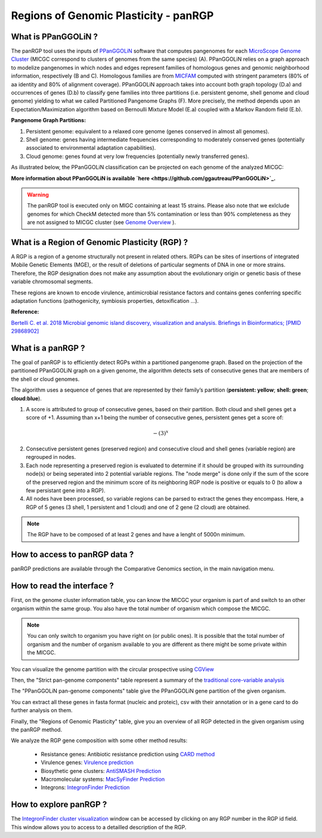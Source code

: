 ##########################################
Regions of Genomic Plasticity - panRGP
##########################################

What is PPanGGOLiN ?
-------------------------------------------------------

The panRGP tool uses the inputs of  `PPanGGOLiN <https://github.com/ggautreau/PPanGGOLiN>`_ software that computes pangenomes for each `MicroScope Genome Cluster <https://microscope.readthedocs.io/en/latest/content/compgenomics/genoclust.html>`_  (MICGC correspond to clusters of genomes from the same species) (A). PPanGGOLiN relies on a graph approach to modelize pangenomes in which nodes and edges represent families of homologous genes and genomic neighborhood information, respectively (B and C). Homologous families are from `MICFAM <https://microscope.readthedocs.io/en/latest/content/compgenomics/pancoreTool.html#how-the-analysis-is-computed>`_ computed with stringent parameters (80% of aa identity and 80% of alignment coverage). PPanGGOLiN approach takes into account both graph topology (D.a) and occurrences of genes (D.b) to classify gene families into three partitions (i.e. persistent genome, shell genome and cloud genome) yielding to what we called Partitioned Pangenome Graphs (F). More precisely, the method depends upon an Expectation/Maximization algorithm based on Bernoulli Mixture Model (E.a) coupled with a Markov Random field (E.b).


**Pangenome Graph Partitions:**

1) Persistent genome: equivalent to a relaxed core genome (genes conserved in almost all genomes).

2) Shell genome: genes having intermediate frequencies corresponding to moderately conserved genes (potentially associated to environmental adaptation capabilities).

3) Cloud genome: genes found at very low frequencies (potentially newly transferred genes).

.. image:: img/ppanggolin.png

As illustrated below, the PPanGGOLiN classification can be projected on each genome of the analyzed MICGC:

.. image:: img/projection.png

**More information about PPanGGOLiN is available `here <https://github.com/ggautreau/PPanGGOLiN>`_.**

.. Warning:: The panRGP tool is executed only on MIGC containing at least 15 strains. Please also note that we exlclude genomes for which CheckM detected more than 5% contamination or less than 90% completeness as they are not assigned to MICGC cluster (see `Genome Overview <https://microscope.readthedocs.io/en/latest/content/genomic/overview.html>`_ ). 

What is a Region of Genomic Plasticity (RGP) ?
-------------------------------------------------------

A RGP is a region of a genome structurally not present in related others. RGPs can be sites of insertions of integrated Mobile Genetic Elements (MGE), or the result of deletions of particular segments of DNA in one or more strains.  
Therefore, the RGP designation does not make any assumption about the evolutionary origin or genetic basis of these variable chromosomal segments.

These regions are known to encode virulence, antimicrobial resistance factors and contains genes conferring specific adaptation functions (pathogenicity, symbiosis properties, detoxification ...).

**Reference:**

`Bertelli C. et al. 2018 Microbial genomic island discovery, visualization and analysis. Briefings in Bioinformatics; [PMID 29868902] <https://www.ncbi.nlm.nih.gov/pubmed/29868902>`_

What is a panRGP ?
-------------------------------------------------------

The goal of panRGP is to efficiently detect RGPs within a partitioned pangenome graph. Based on the projection of the partitioned PPanGGOLiN graph on a given genome, the algorithm detects sets of consecutive genes that are members of the shell or cloud genomes.

.. image:: img/panRGP.png

The algorithm uses a sequence of genes that are represented by their family’s partition 
(**persistent: yellow**; **shell: green**; **cloud:blue**).

(1) A score is attributed to group of consecutive genes, based on their partition. Both cloud and shell genes get a score of +1.  Assuming than x+1 being the number of consecutive genes, persistent genes get a score of:  

.. math:: -(3)^x 

(2) Consecutive persistent genes (preserved region) and consecutive cloud and shell genes (variable region) are regrouped in nodes. 


(3) Each node representing a preserved region is evaluated to determine if it should be grouped with its surrounding node(s) or being seperated into 2 potential variable regions. The "node merge" is done only if the sum of the score of the preserved region and the minimum score of its neighboring RGP node is positive or equals to 0 (to allow a few persistant gene into a RGP). 


(4) All nodes have been processed, so variable regions can be parsed to extract the genes they encompass. Here, a RGP of 5 genes (3 shell, 1 persistent and 1 cloud) and one of 2 gene (2 cloud) are obtained.

.. Note:: The RGP have to be composed of at least 2 genes and have a lenght of 5000n minimum.

How to access to panRGP data ?
-------------------------------------------------------

panRGP predictions are available through the Comparative Genomics section, in the main navigation menu.


How to read the interface ?
--------------------------------------------------------

First, on the genome cluster information table, you can know the MICGC your organism is part of and switch to an other organism within the same group. You also have the total number of organism which compose the MICGC.

.. Note:: You can only switch to organism you have right on (or public ones). It is possible that the total number of organism and the number of organism available to you are different as there might be some private within the MICGC.

You can visualize the genome partition with the circular prospective using `CGView <https://microscope.readthedocs.io/en/latest/content/genomic/cgview.html>`_

.. image:: img/panRGPpage1.PNG

Then, the "Strict pan-genome components" table represent a summary of the `traditional core-variable analysis <https://microscope.readthedocs.io/en/latest/content/compgenomics/pancoreTool.html>`_

The "PPanGGOLiN pan-genome components" table give the PPanGGOLiN gene partition of the given organism.

You can extract all these genes in fasta format (nucleic and proteic), csv with their annotation or in a gene card to do further analysis on them.

.. image:: img/panRGPpartitionnement.PNG

Finally, the "Regions of Genomic Plasticity" table, give you an overview of all RGP detected in the given organism using the panRGP method.

.. image:: img/panRGPtable.PNG

We analyze the RGP gene composition with some other method results:

 - Resistance genes: Antibiotic resistance prediction using `CARD method <https://microscope.readthedocs.io/en/latest/content/compgenomics/card.html>`_
 - Virulence genes: `Virulence prediction <https://microscope.readthedocs.io/en/latest/content/compgenomics/virulence.html>`_
 - Biosythetic gene clusters: `AntiSMASH Prediction <https://microscope.readthedocs.io/en/latest/content/metabolism/antismash.html>`_
 - Macromolecular systems: `MacSyFinder Prediction <https://microscope.readthedocs.io/en/latest/content/compgenomics/macsyfinder.html>`_
 - Integrons: `IntegronFinder Prediction <https://microscope.readthedocs.io/en/latest/content/compgenomics/integron.html>`_

How to explore panRGP ?
--------------------------------------------------------

The `IntegronFinder cluster visualization <https://microscope.readthedocs.io/en/latest/content/compgenomics/RGPExplorer.html>`_ window can be accessed by clicking on any RGP number in the RGP id field. This window allows you to access to a detailled description of the RGP.
